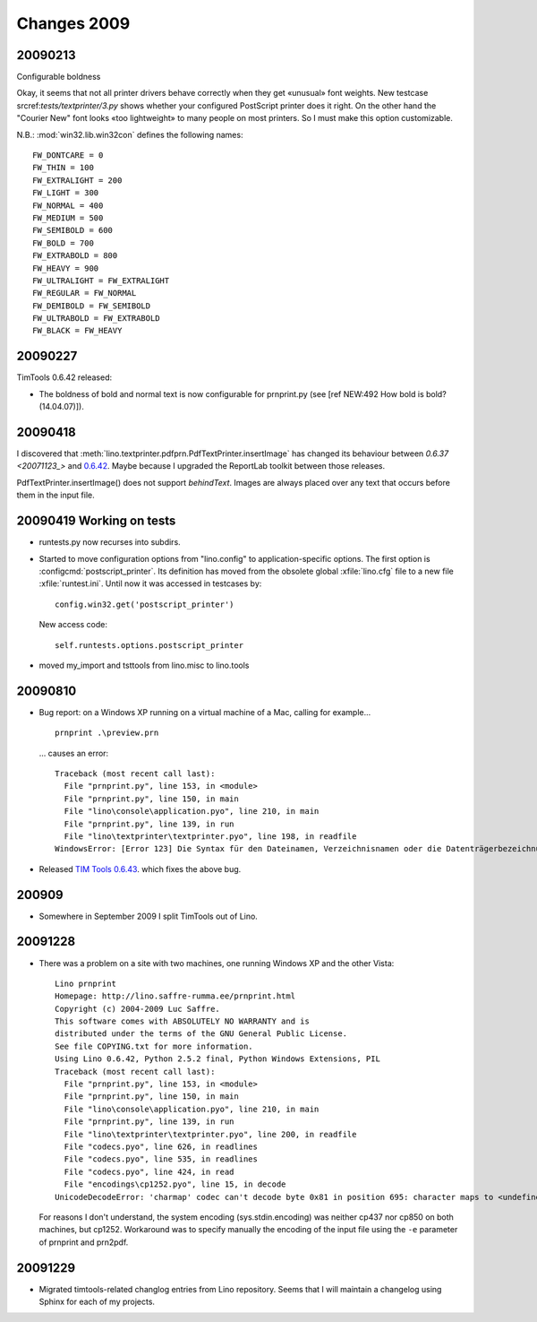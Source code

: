 Changes 2009
============

20090213
--------

Configurable boldness

Okay, it seems that not all printer drivers behave correctly when they
get «unusual» font weights. New testcase 
srcref:`tests/textprinter/3.py` 
shows whether your
configured PostScript printer does it right. On the other hand the
"Courier New" font looks «too lightweight» to many people on most
printers. So I must make this option customizable. 

N.B.: :mod:`win32.lib.win32con` defines the following names::

  FW_DONTCARE = 0 
  FW_THIN = 100 
  FW_EXTRALIGHT = 200 
  FW_LIGHT = 300 
  FW_NORMAL = 400 
  FW_MEDIUM = 500 
  FW_SEMIBOLD = 600 
  FW_BOLD = 700 
  FW_EXTRABOLD = 800 
  FW_HEAVY = 900 
  FW_ULTRALIGHT = FW_EXTRALIGHT 
  FW_REGULAR = FW_NORMAL 
  FW_DEMIBOLD = FW_SEMIBOLD 
  FW_ULTRABOLD = FW_EXTRABOLD 
  FW_BLACK = FW_HEAVY



20090227
--------

TimTools 0.6.42 released:

- The boldness of bold and normal text is now configurable for
  prnprint.py
  (see [ref NEW:492 How bold is bold? (14.04.07)]).           


20090418
--------

I discovered that :meth:`lino.textprinter.pdfprn.PdfTextPrinter.insertImage`
has changed its behaviour between `0.6.37 <20071123_>`  and 
`0.6.42 <20090227>`_.
Maybe because I upgraded the ReportLab toolkit between those releases. 

PdfTextPrinter.insertImage() does not support *behindText*.
Images are always placed over any text that occurs before them in 
the input file.


20090419 Working on tests
-------------------------

- runtests.py now recurses into subdirs.

- Started to move configuration options from "lino.config" to application-specific options. The first option is
  :configcmd:`postscript_printer`.
  Its definition has moved 
  from the obsolete global :xfile:`lino.cfg` file to a new file :xfile:`runtest.ini`.
  Until now it was accessed in testcases by::
  
    config.win32.get('postscript_printer')
    
  New access code::
  
    self.runtests.options.postscript_printer

- moved my_import and tsttools from lino.misc to lino.tools


20090810
--------

- Bug report: 
  on a Windows XP running on a virtual machine of a Mac, calling for example...
  
  ::
  
    prnprint .\preview.prn
    
  ... causes an error::

    Traceback (most recent call last):
      File "prnprint.py", line 153, in <module>
      File "prnprint.py", line 150, in main
      File "lino\console\application.pyo", line 210, in main
      File "prnprint.py", line 139, in run
      File "lino\textprinter\textprinter.pyo", line 198, in readfile
    WindowsError: [Error 123] Die Syntax für den Dateinamen, Verzeichnisnamen oder die Datenträgerbezeichnung ist falsch: '.'


- Released `TIM Tools 0.6.43 <http://lino.googlecode.com/files/timtools-0.6.43-py2exe.zip>`_. which fixes the above bug.

200909
------

- Somewhere in September 2009 I split TimTools out of Lino.

20091228
--------

- There was a problem on a site with two machines, one running Windows XP and the other Vista::

    Lino prnprint
    Homepage: http://lino.saffre-rumma.ee/prnprint.html
    Copyright (c) 2004-2009 Luc Saffre.
    This software comes with ABSOLUTELY NO WARRANTY and is
    distributed under the terms of the GNU General Public License.
    See file COPYING.txt for more information.
    Using Lino 0.6.42, Python 2.5.2 final, Python Windows Extensions, PIL
    Traceback (most recent call last):
      File "prnprint.py", line 153, in <module>
      File "prnprint.py", line 150, in main
      File "lino\console\application.pyo", line 210, in main
      File "prnprint.py", line 139, in run
      File "lino\textprinter\textprinter.pyo", line 200, in readfile
      File "codecs.pyo", line 626, in readlines
      File "codecs.pyo", line 535, in readlines
      File "codecs.pyo", line 424, in read
      File "encodings\cp1252.pyo", line 15, in decode
    UnicodeDecodeError: 'charmap' codec can't decode byte 0x81 in position 695: character maps to <undefined>
    
  For reasons I don't understand, the system encoding (sys.stdin.encoding) was neither cp437 nor cp850 on both machines, but cp1252. Workaround was to specify manually the encoding of the input file using the ``-e`` parameter of prnprint and prn2pdf.
  

20091229
--------

- Migrated timtools-related changlog entries from Lino repository. 
  Seems that I will maintain a changelog using Sphinx for each of my projects.

.. _latest-news:
